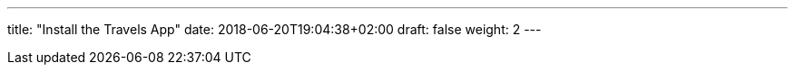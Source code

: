 ---
title: "Install the Travels App"
date: 2018-06-20T19:04:38+02:00
draft: false
weight: 2
---

:linkattrs:
:toc: macro
:toc-title: Kiali Tutorial
:toclevels: 4
:keywords: Kiali Tutorial Travels Demo
:icons: font
:imagesdir: /img/tutorial/
